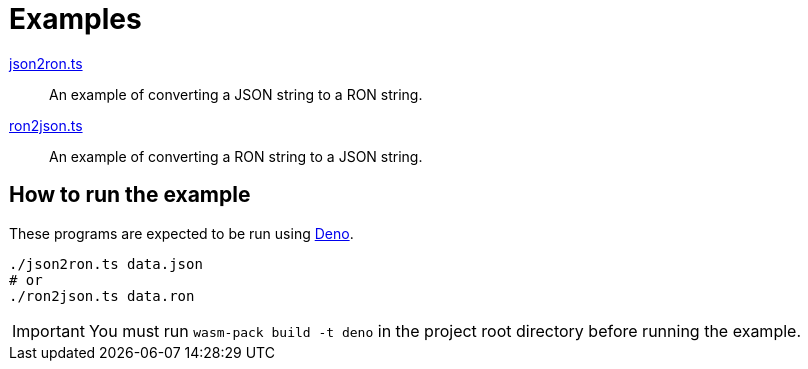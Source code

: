 // SPDX-FileCopyrightText: 2024 Shun Sakai
//
// SPDX-License-Identifier: Apache-2.0 OR MIT

= Examples

link:json2ron.ts[]::

  An example of converting a JSON string to a RON string.

link:ron2json.ts[]::

  An example of converting a RON string to a JSON string.

== How to run the example

These programs are expected to be run using https://deno.com/[Deno].

[source,sh]
----
./json2ron.ts data.json
# or
./ron2json.ts data.ron
----

IMPORTANT: You must run `wasm-pack build -t deno` in the project root directory
before running the example.
